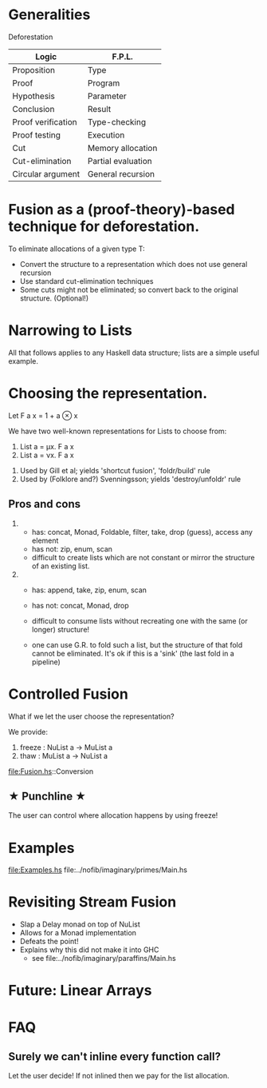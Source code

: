 
* Generalities

Deforestation

| Logic              | F.P.L.             |
|--------------------+--------------------|
| Proposition        | Type               |
| Proof              | Program            |
| Hypothesis         | Parameter          |
| Conclusion         | Result             |
| Proof verification | Type-checking      |
| Proof testing      | Execution          |
| Cut                | Memory allocation  |
| Cut-elimination    | Partial evaluation |
| Circular argument  | General recursion  |

* Fusion as a (proof-theory)-based technique for deforestation. 

To eliminate allocations of a given type T:
  - Convert the structure to a representation which does not use general recursion
  - Use standard cut-elimination techniques
  - Some cuts might not be eliminated; so convert back to the original structure.  (Optional!) 

* Narrowing to Lists

All that follows applies to any Haskell data structure; lists are a simple useful example.

* Choosing the representation.

Let F a x = 1 + a ⊗ x

We have two well-known representations for Lists to choose from:

1. List a = μx. F a x
2. List a = νx. F a x


1. Used by Gill et al; yields 'shortcut fusion', 'foldr/build' rule
2. Used by (Folklore and?) Svenningsson; yields 'destroy/unfoldr' rule

** Pros and cons 
1.
  - has: concat, Monad, Foldable, filter, take, drop (guess), access any element
  - has not: zip, enum, scan
  - difficult to create lists which are not constant or mirror the structure of an existing list.

2. 
  - has: append, take, zip, enum, scan
  - has not: concat, Monad, drop
  - difficult to consume lists without recreating one with the same (or longer) structure!

  - one can use G.R. to fold such a list, but the structure of that fold cannot be eliminated. 
    It's ok if this is a 'sink' (the last fold in a pipeline)


* Controlled Fusion

What if we let the user choose the representation?

We provide:
1. freeze : NuList a -> MuList a
2. thaw   : MuList a -> NuList a

file:Fusion.hs::Conversion

**   ★   Punchline   ★
The user can control where allocation happens by using freeze!

* Examples

file:Examples.hs
file:../nofib/imaginary/primes/Main.hs

* Revisiting Stream Fusion

- Slap a Delay monad on top of NuList
- Allows for a Monad implementation
- Defeats the point!
- Explains why this did not make it into GHC
  + see file:../nofib/imaginary/paraffins/Main.hs

* Future: Linear Arrays

* FAQ
** Surely we can't inline every function call?
Let the user decide! If not inlined then we pay for the list allocation.


    





